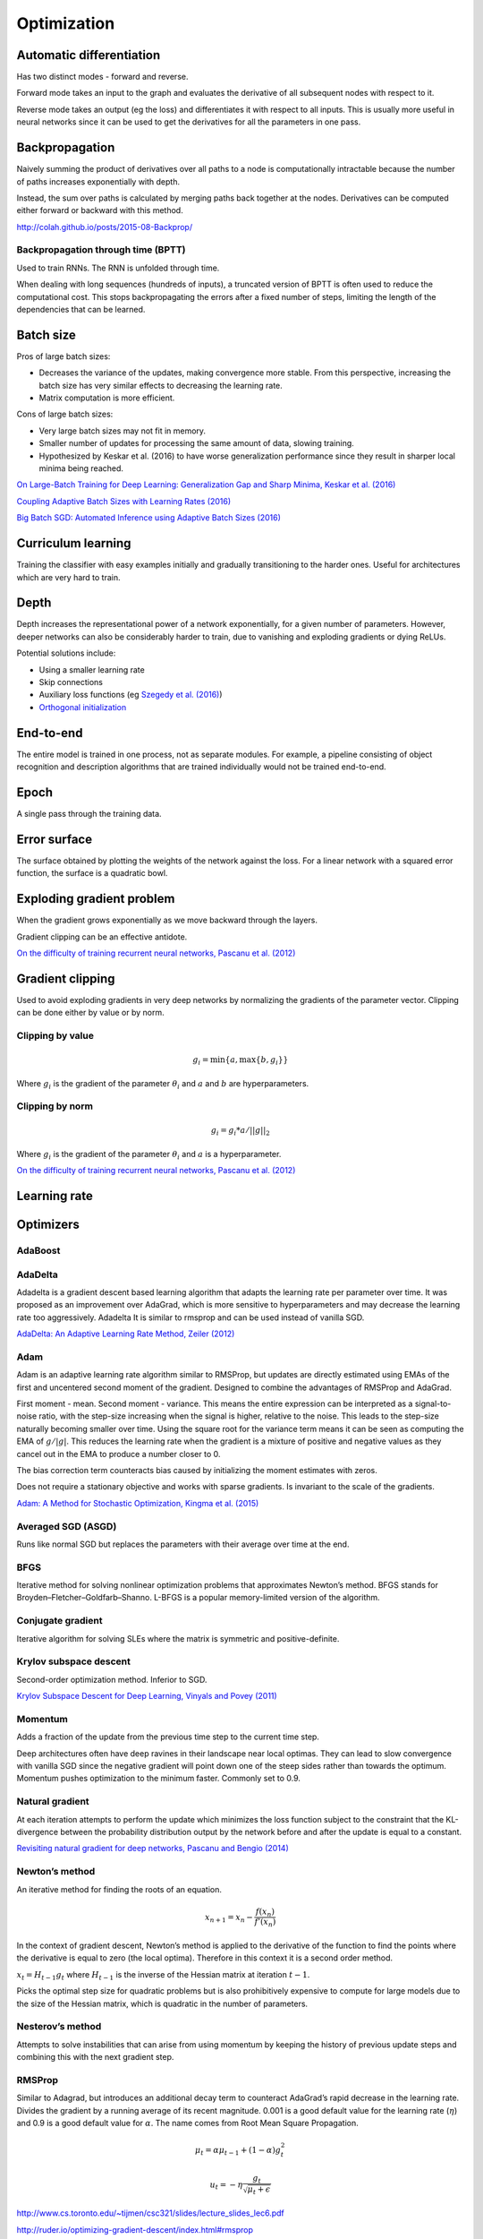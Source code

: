 ===============
Optimization
===============

--------------------------
Automatic differentiation
--------------------------
Has two distinct modes - forward and reverse.

Forward mode takes an input to the graph and evaluates the derivative of all subsequent nodes with respect to it.

Reverse mode takes an output (eg the loss) and differentiates it with respect to all inputs. This is usually more useful in neural networks since it can be used to get the derivatives for all the parameters in one pass.

--------------------------
Backpropagation
--------------------------
Naively summing the product of derivatives over all paths to a node is computationally intractable because the number of paths increases exponentially with depth.

Instead, the sum over paths is calculated by merging paths back together at the nodes. Derivatives can be computed either forward or backward with this method.

http://colah.github.io/posts/2015-08-Backprop/

"""""""""""""""""""""""""""""""""""""
Backpropagation through time (BPTT)
"""""""""""""""""""""""""""""""""""""
Used to train RNNs. The RNN is unfolded through time.

When dealing with long sequences (hundreds of inputs), a truncated version of BPTT is often used to reduce the computational cost. This stops backpropagating the errors after a fixed number of steps, limiting the length of the dependencies that can be learned.

-------------
Batch size
-------------
Pros of large batch sizes:

* Decreases the variance of the updates, making convergence more stable. From this perspective, increasing the batch size has very similar effects to decreasing the learning rate.
* Matrix computation is more efficient.

Cons of large batch sizes:

* Very large batch sizes may not fit in memory.
* Smaller number of updates for processing the same amount of data, slowing training.
* Hypothesized by Keskar et al. (2016) to have worse generalization performance since they result in sharper local minima being reached.

`On Large-Batch Training for Deep Learning: Generalization Gap and Sharp Minima, Keskar et al. (2016) <https://arxiv.org/abs/1609.04836>`_

`Coupling Adaptive Batch Sizes with Learning Rates (2016) <https://arxiv.org/abs/1612.05086>`_

`Big Batch SGD: Automated Inference using Adaptive Batch Sizes (2016) <https://arxiv.org/abs/1610.05792>`_

--------------------------
Curriculum learning
--------------------------
Training the classifier with easy examples initially and gradually transitioning to the harder ones. Useful for architectures which are very hard to train.

---------
Depth
---------
Depth increases the representational power of a network exponentially, for a given number of parameters. However, deeper networks can also be considerably harder to train, due to vanishing and exploding gradients or dying ReLUs.

Potential solutions include:

* Using a smaller learning rate
* Skip connections
* Auxiliary loss functions (eg `Szegedy et al. (2016) <https://arxiv.org/pdf/1409.4842.pdf>`_)
* `Orthogonal initialization <https://ml-compiled.readthedocs.io/en/latest/initialization.html#orthogonal-initialization>`_

-------------
End-to-end
-------------
The entire model is trained in one process, not as separate modules. For example, a pipeline consisting of object recognition and description algorithms that are trained individually would not be trained end-to-end.

-------------
Epoch
-------------
A single pass through the training data.

--------------
Error surface
--------------
The surface obtained by plotting the weights of the network against the loss. For a linear network with a squared error function, the surface is a quadratic bowl.

----------------------------
Exploding gradient problem
----------------------------
When the gradient grows exponentially as we move backward through the layers.

Gradient clipping can be an effective antidote.

`On the difficulty of training recurrent neural networks, Pascanu et al. (2012) <https://arxiv.org/pdf/1211.5063.pdf>`_

----------------------------
Gradient clipping
----------------------------
Used to avoid exploding gradients in very deep networks by normalizing the gradients of the parameter vector. Clipping can be done either by value or by norm.

"""""""""""""""""""""""""""""""""""""
Clipping by value
"""""""""""""""""""""""""""""""""""""
.. math::

  g_i = \min\{a,\max\{b,g_i\}\}
  
Where :math:`g_i` is the gradient of the parameter :math:`\theta_i` and :math:`a` and :math:`b` are hyperparameters.

"""""""""""""""""""""""""""""""""""""
Clipping by norm
"""""""""""""""""""""""""""""""""""""
.. math::

  g_i = g_i*a/||g||_2

Where :math:`g_i` is the gradient of the parameter :math:`\theta_i` and :math:`a` is a hyperparameter.

`On the difficulty of training recurrent neural networks, Pascanu et al. (2012) <https://arxiv.org/pdf/1211.5063.pdf>`_

----------------------------
Learning rate
----------------------------

-------------
Optimizers
-------------

""""""""
AdaBoost
""""""""

""""""""
AdaDelta
""""""""
Adadelta is a gradient descent based learning algorithm that adapts the learning rate per parameter over time. It was proposed as an improvement over AdaGrad, which is more sensitive to hyperparameters and may decrease the learning rate too aggressively. Adadelta It is similar to rmsprop and can be used instead of vanilla SGD.

`AdaDelta: An Adaptive Learning Rate Method, Zeiler (2012) <https://arxiv.org/abs/1212.5701>`_

""""""""
Adam
""""""""
Adam is an adaptive learning rate algorithm similar to RMSProp, but updates are directly estimated using EMAs of the first and uncentered second moment of the gradient. Designed to combine the advantages of RMSProp and AdaGrad.

First moment - mean. Second moment - variance. This means the entire expression can be interpreted as a signal-to-noise ratio, with the step-size increasing when the signal is higher, relative to the noise. This leads to the step-size naturally becoming smaller over time. Using the square root for the variance term means it can be seen as computing the EMA of :math:`g/|g|`. This reduces the learning rate when the gradient is a mixture of positive and negative values as they cancel out in the EMA to produce a number closer to 0.

The bias correction term counteracts bias caused by initializing the moment estimates with zeros.

Does not require a stationary objective and works with sparse gradients. Is invariant to the scale of the gradients.

`Adam: A Method for Stochastic Optimization, Kingma et al. (2015) <https://arxiv.org/pdf/1412.6980.pdf>`_

""""""""""""""""""""""""
Averaged SGD (ASGD)
""""""""""""""""""""""""
Runs like normal SGD but replaces the parameters with their average over time at the end.

""""""""
BFGS
""""""""
Iterative method for solving nonlinear optimization problems that approximates Newton’s method.
BFGS stands for Broyden–Fletcher–Goldfarb–Shanno.
L-BFGS is a popular memory-limited version of the algorithm.

""""""""""""""""""""""""
Conjugate gradient
""""""""""""""""""""""""
Iterative algorithm for solving SLEs where the matrix is symmetric and positive-definite.

""""""""""""""""""""""""""""""""
Krylov subspace descent
""""""""""""""""""""""""""""""""
Second-order optimization method. Inferior to SGD.

`Krylov Subspace Descent for Deep Learning, Vinyals and Povey (2011) <https://arxiv.org/abs/1111.4259>`_

""""""""
Momentum
""""""""
Adds a fraction of the update from the previous time step to the current time step. 

Deep architectures often have deep ravines in their landscape near local optimas. They can lead to slow convergence with vanilla SGD since the negative gradient will point down one of the steep sides rather than towards the optimum. Momentum pushes optimization to the minimum faster. Commonly set to 0.9.

""""""""""""""""
Natural gradient
""""""""""""""""
At each iteration attempts to perform the update which minimizes the loss function subject to the constraint that the KL-divergence between the probability distribution output by the network before and after the update is equal to a constant.

`Revisiting natural gradient for deep networks, Pascanu and Bengio (2014) <https://arxiv.org/abs/1301.3584>`_

""""""""""""""""
Newton’s method
""""""""""""""""
An iterative method for finding the roots of an equation.

.. math::

    x_{n+1} = x_n - \frac{f(x_n)}{f'(x_n)}

In the context of gradient descent, Newton’s method is applied to the derivative of the function to find the points where the derivative is equal to zero (the local optima). Therefore in this context it is a second order method.

:math:`x_t=H_{t-1}g_t` where :math:`H_{t-1}` is the inverse of the Hessian matrix at iteration :math:`t-1`.

Picks the optimal step size for quadratic problems but is also prohibitively expensive to compute for large models due to the size of the Hessian matrix, which is quadratic in the number of parameters.

""""""""""""""""""""""""
Nesterov’s method
""""""""""""""""""""""""
Attempts to solve instabilities that can arise from using momentum by keeping the history of previous update steps and combining this with the next gradient step.

""""""""
RMSProp
""""""""
Similar to Adagrad, but introduces an additional decay term to counteract AdaGrad’s rapid decrease in the learning rate. Divides the gradient by a running average of its recent magnitude. 0.001 is a good default value for the learning rate (:math:`\eta`) and 0.9 is a good default value for :math:`\alpha`. The name comes from Root Mean Square Propagation.

.. math::

  \mu_t = \alpha \mu_{t-1} + (1 - \alpha) g_t^2
  
  u_t = - \eta \frac{g_t}{\sqrt{\mu_t + \epsilon}}

http://www.cs.toronto.edu/~tijmen/csc321/slides/lecture_slides_lec6.pdf

http://ruder.io/optimizing-gradient-descent/index.html#rmsprop

-------------------
Saddle points
-------------------

Gradients around saddle points are close to zero which makes learning slow. The problem can be partially solved by using a noisy estimate of the gradient, which SGD does implicitly.

`Identifying and attacking the saddle point problem in high-dimensional non-convex optimization, Dauphin et al. (2014) <https://arxiv.org/abs/1406.2572>`_


